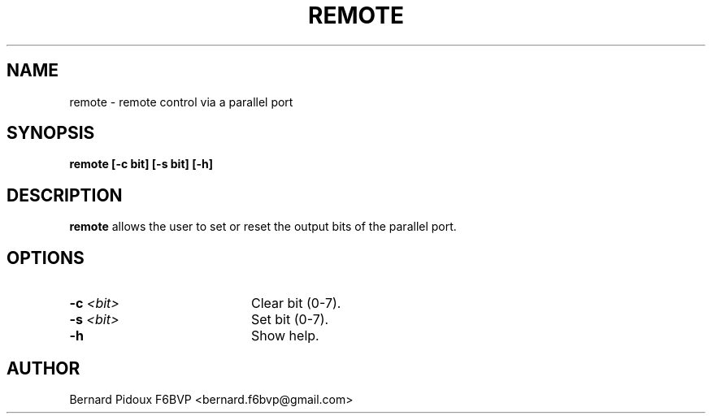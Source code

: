 .TH REMOTE 1 "23 September 2011" Linux "FPAC Operator's Manual"
.SH NAME
remote \- remote control via a parallel port
.SH SYNOPSIS
.B remote [-c bit] [-s bit] [-h] 
.SH DESCRIPTION 
.LP
.B remote
allows the user to set or reset the output bits of the parallel port.
.SH OPTIONS
.TP 20 
.BI \-c " <bit> 
Clear bit (0-7).
.TP 20
.BI \-s " <bit>
Set bit (0-7).
.TP 20
.BI \-h 
Show help. 
.SH AUTHOR
Bernard Pidoux F6BVP <bernard.f6bvp@gmail.com>

